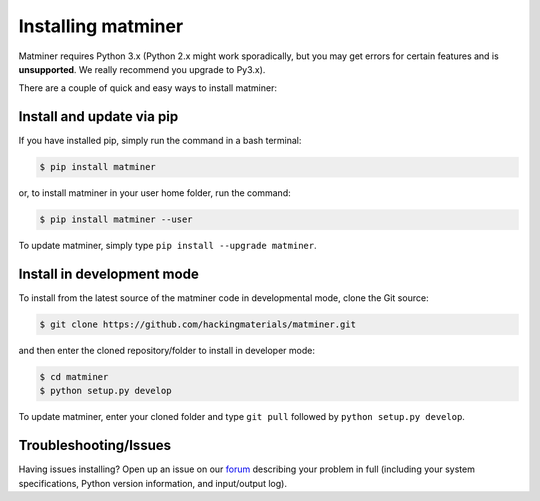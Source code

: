 .. title:: Installing matminer
.. _installation tutorial:



===================
Installing matminer
===================

Matminer requires Python 3.x (Python 2.x might work sporadically, but you may get errors for certain features and is **unsupported**. We really recommend you upgrade to Py3.x).

There are a couple of quick and easy ways to install matminer:

Install and update via pip
--------------------------

If you have installed pip, simply run the command in a bash terminal:

.. code-block:: bash

    $ pip install matminer

or, to install matminer in your user home folder, run the command:

.. code-block:: bash

    $ pip install matminer --user

To update matminer, simply type ``pip install --upgrade matminer``.

Install in development mode
-----------------------------

To install from the latest source of the matminer code in developmental mode, clone the Git source:

.. code-block:: bash

    $ git clone https://github.com/hackingmaterials/matminer.git

and then enter the cloned repository/folder to install in developer mode:

.. code-block:: bash

    $ cd matminer
    $ python setup.py develop

To update matminer, enter your cloned folder and type ``git pull`` followed by ``python setup.py develop``.


Troubleshooting/Issues
----------------------

Having issues installing? Open up an issue on our `forum <https://groups.google.com/forum/#!forum/matminer>`_  describing your problem in full (including your system specifications, Python version information, and input/output log).
